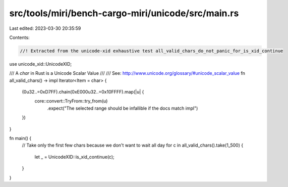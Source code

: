 src/tools/miri/bench-cargo-miri/unicode/src/main.rs
===================================================

Last edited: 2023-03-30 20:35:59

Contents:

.. code-block:: rs

    //! Extracted from the unicode-xid exhaustive test all_valid_chars_do_not_panic_for_is_xid_continue

use unicode_xid::UnicodeXID;

/// A `char` in Rust is a Unicode Scalar Value
///
/// See: http://www.unicode.org/glossary/#unicode_scalar_value
fn all_valid_chars() -> impl Iterator<Item = char> {
    (0u32..=0xD7FF).chain(0xE000u32..=0x10FFFF).map(|u| {
        core::convert::TryFrom::try_from(u)
            .expect("The selected range should be infallible if the docs match impl")
    })
}

fn main() {
    // Take only the first few chars because we don't want to wait all day
    for c in all_valid_chars().take(1_500) {
        let _ = UnicodeXID::is_xid_continue(c);
    }
}


